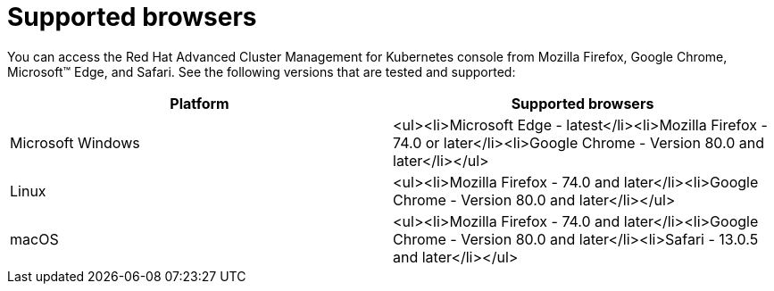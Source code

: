 [#supported-browsers]
= Supported browsers

You can access the Red Hat Advanced Cluster Management for Kubernetes console from Mozilla Firefox, Google Chrome, Microsoft™ Edge, and Safari.
See the following versions that are tested and supported:

|===
| Platform | Supported browsers

| Microsoft Windows
| <ul><li>Microsoft Edge - latest</li><li>Mozilla Firefox - 74.0 or later</li><li>Google Chrome - Version 80.0 and later</li></ul>

| Linux
| <ul><li>Mozilla Firefox - 74.0 and later</li><li>Google Chrome - Version 80.0 and later</li></ul>

| macOS
| <ul><li>Mozilla Firefox - 74.0 and later</li><li>Google Chrome - Version 80.0 and later</li><li>Safari - 13.0.5 and later</li></ul>
|===
